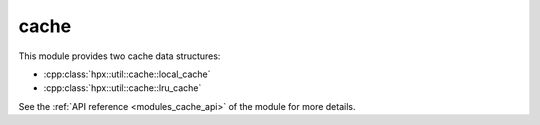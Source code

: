 ..
    Copyright (c) 2019 The STE||AR-Group

    SPDX-License-Identifier: BSL-1.0
    Distributed under the Boost Software License, Version 1.0. (See accompanying
    file LICENSE_1_0.txt or copy at http://www.boost.org/LICENSE_1_0.txt)

.. _modules_cache:

=====
cache
=====

This module provides two cache data structures:

* :cpp:class:`hpx::util::cache::local_cache`
* :cpp:class:`hpx::util::cache::lru_cache`

See the :ref:`API reference <modules_cache_api>` of the module for more
details.

